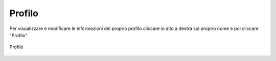 Profilo
=======

Per visualizzare e modificare le informazioni del proprio profilo cliccare in alto a destra sul proprio nome e poi cliccare "Profilo".

.. figure:: /media/profilo.png
   :align: center
   :name: profilo
   :alt: Profilo

   Profilo